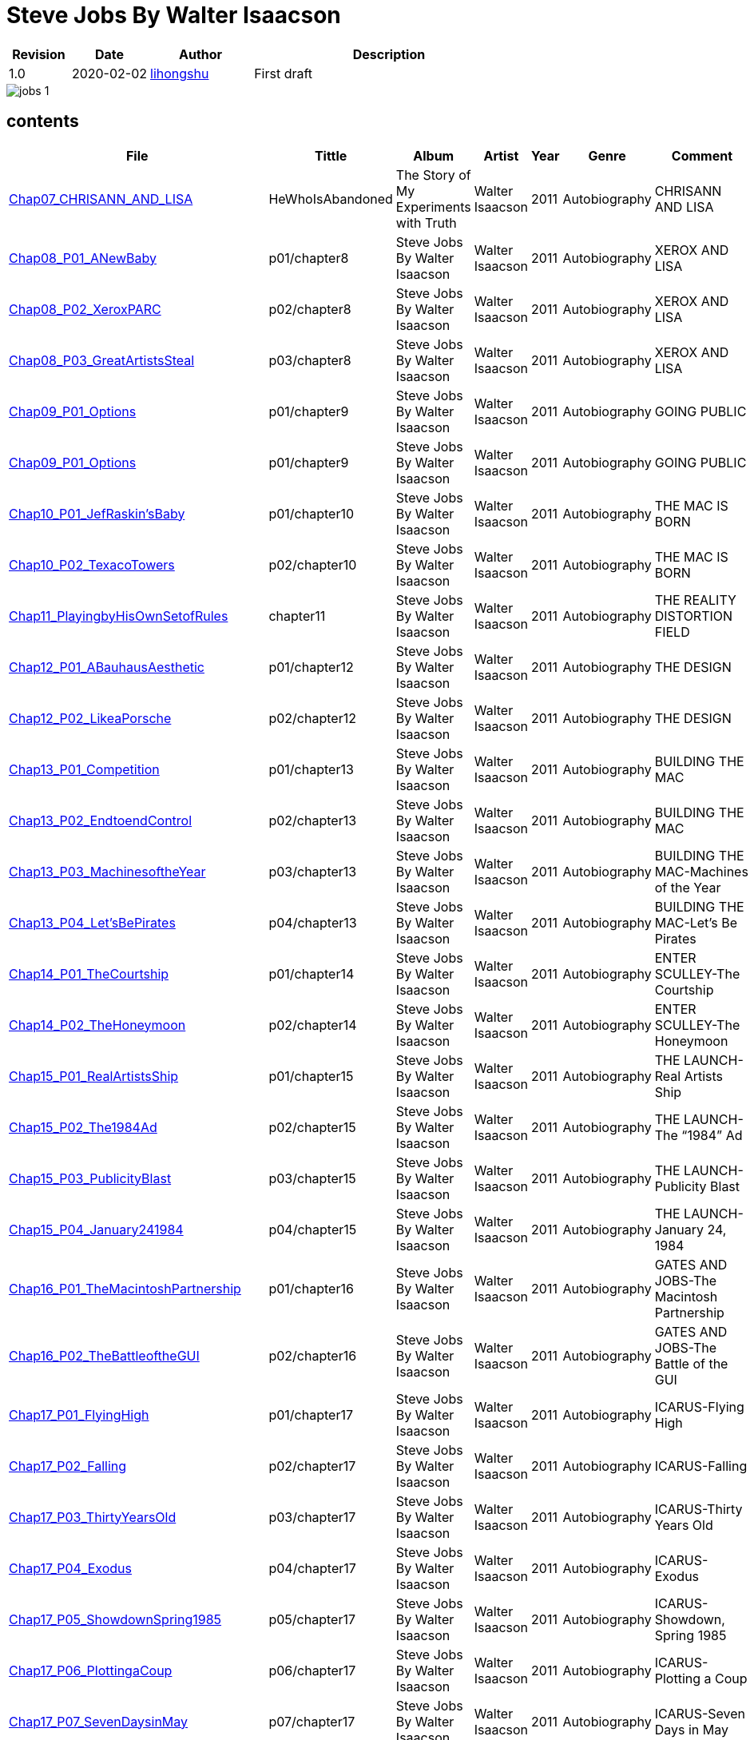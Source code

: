 = Steve Jobs By Walter Isaacson

[options="header",cols="<12%,^15%,<20%,<53%"]
|====    
| Revision | Date       | Author                                        | Description
| 1.0      | 2020-02-02 | mailto:lihongshu1634@hotmail.com[lihongshu]   | First draft
|====


image::inserts/pictures/jobs-1.jpg[align="center", scaledwidth="100%"]


== contents

[options="header",cols="10%,^10%,<20%,<30%,<5%,<10%,<40%"]
|====    
| File
| Tittle
| Album   
| Artist        
| Year      
| Genre 
| Comment

| link:Chap07_CHRISANN_AND_LISA_HeWhoIsAbandoned/Chap07_CHRISANN_AND_LISA_HeWhoIsAbandoned.mp3[Chap07_CHRISANN_AND_LISA]
| HeWhoIsAbandoned
| The Story of My Experiments with Truth
| Walter Isaacson      
| 2011 
| Autobiography
| CHRISANN AND LISA


| link:Chap08_XEROX_AND_LISA_GraphicalUserInterfaces/Chap08_P01_ANewBaby.mp3[Chap08_P01_ANewBaby]
| p01/chapter8
| Steve Jobs By Walter Isaacson
| Walter Isaacson      
| 2011 
| Autobiography
| XEROX AND LISA


| link:Chap08_XEROX_AND_LISA_GraphicalUserInterfaces/Chap08_P02_XeroxPARC.mp3[Chap08_P02_XeroxPARC]
| p02/chapter8
| Steve Jobs By Walter Isaacson
| Walter Isaacson      
| 2011 
| Autobiography
| XEROX AND LISA


| link:Chap08_XEROX_AND_LISA_GraphicalUserInterfaces/Chap08_P03_GreatArtistsSteal.mp3[Chap08_P03_GreatArtistsSteal]
| p03/chapter8
| Steve Jobs By Walter Isaacson
| Walter Isaacson      
| 2011 
| Autobiography
| XEROX AND LISA


| link:Chap09_GOING_PUBLIC_AManofWealthandFame/Chap09_P01_Options.mp3[Chap09_P01_Options]
| p01/chapter9
| Steve Jobs By Walter Isaacson
| Walter Isaacson      
| 2011 
| Autobiography
| GOING PUBLIC

| link:Chap09_GOING_PUBLIC_AManofWealthandFame/Chap09_P02_BabyYou’reaRichMan.mp3[Chap09_P01_Options]
| p01/chapter9
| Steve Jobs By Walter Isaacson
| Walter Isaacson      
| 2011 
| Autobiography
| GOING PUBLIC


| link:Chap10_THE_MAC_IS_BORN_YouSayYouWantaRevolution/Chap10_P01_JefRaskin’sBaby.mp3[Chap10_P01_JefRaskin’sBaby]
| p01/chapter10
| Steve Jobs By Walter Isaacson
| Walter Isaacson      
| 2011 
| Autobiography
| THE MAC IS BORN


| link:Chap10_THE_MAC_IS_BORN_YouSayYouWantaRevolution/Chap10_P02_TexacoTowers.mp3[Chap10_P02_TexacoTowers]
| p02/chapter10
| Steve Jobs By Walter Isaacson
| Walter Isaacson      
| 2011 
| Autobiography
| THE MAC IS BORN


| link:Chap11_THE_REALITY_DISTORTION_FIELD_PlayingbyHisOwnSetofRules/Chap11_PlayingbyHisOwnSetofRules.mp3[Chap11_PlayingbyHisOwnSetofRules]
| chapter11
| Steve Jobs By Walter Isaacson
| Walter Isaacson      
| 2011 
| Autobiography
| THE REALITY DISTORTION FIELD


| link:Chap12_THE_DESIGN_RealArtistsSimplify/Chap12_P01_ABauhausAesthetic.mp3[Chap12_P01_ABauhausAesthetic]
| p01/chapter12
| Steve Jobs By Walter Isaacson
| Walter Isaacson      
| 2011 
| Autobiography
| THE DESIGN


| link:Chap12_THE_DESIGN_RealArtistsSimplify/Chap12_P02_LikeaPorsche.mp3[Chap12_P02_LikeaPorsche]
| p02/chapter12
| Steve Jobs By Walter Isaacson
| Walter Isaacson      
| 2011 
| Autobiography
| THE DESIGN


| link:Chap13_BUILDING_THE_MAC/Chap13_P01_Competition.mp3[Chap13_P01_Competition]
| p01/chapter13
| Steve Jobs By Walter Isaacson
| Walter Isaacson      
| 2011 
| Autobiography
| BUILDING THE MAC


| link:Chap13_BUILDING_THE_MAC/Chap13_P02_EndtoendControl.mp3[Chap13_P02_EndtoendControl]
| p02/chapter13
| Steve Jobs By Walter Isaacson
| Walter Isaacson      
| 2011 
| Autobiography
| BUILDING THE MAC


| link:Chap13_BUILDING_THE_MAC/Chap13_P03_MachinesoftheYear.mp3[Chap13_P03_MachinesoftheYear]
| p03/chapter13
| Steve Jobs By Walter Isaacson
| Walter Isaacson      
| 2011 
| Autobiography
| BUILDING THE MAC-Machines of the Year


| link:Chap13_BUILDING_THE_MAC/Chap13_P04_Let’sBePirates.mp3[Chap13_P04_Let’sBePirates]
| p04/chapter13
| Steve Jobs By Walter Isaacson
| Walter Isaacson      
| 2011 
| Autobiography
| BUILDING THE MAC-Let’s Be Pirates


| link:Chap14_ENTER_SCULLEY_ThePepsiChallenge/Chap14_P01_TheCourtship.mp3[Chap14_P01_TheCourtship]
| p01/chapter14
| Steve Jobs By Walter Isaacson
| Walter Isaacson      
| 2011 
| Autobiography
| ENTER SCULLEY-The Courtship


| link:Chap14_ENTER_SCULLEY_ThePepsiChallenge/Chap14_P02_TheHoneymoon.mp3[Chap14_P02_TheHoneymoon]
| p02/chapter14
| Steve Jobs By Walter Isaacson
| Walter Isaacson      
| 2011 
| Autobiography
| ENTER SCULLEY-The Honeymoon


| link:Chap15_THE_LAUNCH_ADentintheUniverse/Chap15_P01_RealArtistsShip.mp3[Chap15_P01_RealArtistsShip]
| p01/chapter15
| Steve Jobs By Walter Isaacson
| Walter Isaacson      
| 2011 
| Autobiography
| THE LAUNCH-Real Artists Ship


| link:Chap15_THE_LAUNCH_ADentintheUniverse/Chap15_P02_The1984Ad.mp3[Chap15_P02_The1984Ad]
| p02/chapter15
| Steve Jobs By Walter Isaacson
| Walter Isaacson      
| 2011 
| Autobiography
| THE LAUNCH-The “1984” Ad


| link:Chap15_THE_LAUNCH_ADentintheUniverse/Chap15_P03_PublicityBlast.mp3[Chap15_P03_PublicityBlast]
| p03/chapter15
| Steve Jobs By Walter Isaacson
| Walter Isaacson      
| 2011 
| Autobiography
| THE LAUNCH-Publicity Blast


| link:Chap15_THE_LAUNCH_ADentintheUniverse/Chap15_P04_January241984.mp3[Chap15_P04_January241984]
| p04/chapter15
| Steve Jobs By Walter Isaacson
| Walter Isaacson      
| 2011 
| Autobiography
| THE LAUNCH-January 24, 1984


| link:Chap16_GATES_AND_JOBS_WhenOrbitsIntersect/Chap16_P01_TheMacintoshPartnership.mp3[Chap16_P01_TheMacintoshPartnership]
| p01/chapter16
| Steve Jobs By Walter Isaacson
| Walter Isaacson      
| 2011 
| Autobiography
| GATES AND JOBS-The Macintosh Partnership


| link:Chap16_GATES_AND_JOBS_WhenOrbitsIntersect/Chap16_P02_TheBattleoftheGUI.mp3[Chap16_P02_TheBattleoftheGUI]
| p02/chapter16
| Steve Jobs By Walter Isaacson
| Walter Isaacson      
| 2011 
| Autobiography
| GATES AND JOBS-The Battle of the GUI


| link:Chap17_ICARUS_WhatGoesUp/Chap17_P01_FlyingHigh.mp3[Chap17_P01_FlyingHigh]
| p01/chapter17
| Steve Jobs By Walter Isaacson
| Walter Isaacson      
| 2011 
| Autobiography
| ICARUS-Flying High


| link:Chap17_ICARUS_WhatGoesUp/Chap17_P02_Falling.mp3[Chap17_P02_Falling]
| p02/chapter17
| Steve Jobs By Walter Isaacson
| Walter Isaacson      
| 2011 
| Autobiography
| ICARUS-Falling


| link:Chap17_ICARUS_WhatGoesUp/Chap17_P03_ThirtyYearsOld.mp3[Chap17_P03_ThirtyYearsOld]
| p03/chapter17
| Steve Jobs By Walter Isaacson
| Walter Isaacson      
| 2011 
| Autobiography
| ICARUS-Thirty Years Old


| link:Chap17_ICARUS_WhatGoesUp/Chap17_P04_Exodus.mp3[Chap17_P04_Exodus]
| p04/chapter17
| Steve Jobs By Walter Isaacson
| Walter Isaacson      
| 2011 
| Autobiography
| ICARUS-Exodus


| link:Chap17_ICARUS_WhatGoesUp/Chap17_P05_ShowdownSpring1985.mp3[Chap17_P05_ShowdownSpring1985]
| p05/chapter17
| Steve Jobs By Walter Isaacson
| Walter Isaacson      
| 2011 
| Autobiography
| ICARUS-Showdown, Spring 1985


| link:Chap17_ICARUS_WhatGoesUp/Chap17_P06_PlottingaCoup.mp3[Chap17_P06_PlottingaCoup]
| p06/chapter17
| Steve Jobs By Walter Isaacson
| Walter Isaacson      
| 2011 
| Autobiography
| ICARUS-Plotting a Coup


| link:Chap17_ICARUS_WhatGoesUp/Chap17_P07_SevenDaysinMay.mp3[Chap17_P07_SevenDaysinMay]
| p07/chapter17
| Steve Jobs By Walter Isaacson
| Walter Isaacson      
| 2011 
| Autobiography
| ICARUS-Seven Days in May


| link:Chap17_ICARUS_WhatGoesUp/Chap17_P08_LikeaRollingStone.mp3[Chap17_P08_LikeaRollingStone]
| p08/chapter17
| Steve Jobs By Walter Isaacson
| Walter Isaacson      
| 2011 
| Autobiography
| ICARUS-Like a Rolling Stone


| link:Chap18_NeXT_PrometheusUnbound/Chap18_P01_ThePiratesAbandonShip.mp3[Chap18_P01_ThePiratesAbandonShip]
| p01/chapter18
| Steve Jobs By Walter Isaacson
| Walter Isaacson      
| 2011 
| Autobiography
| NeXT-The Pirates Abandon Ship


| link:Chap18_NeXT_PrometheusUnbound/Chap18_P02_ToBeonYourOwn.mp3[Chap18_P02_ToBeonYourOwn]
| p02/chapter18
| Steve Jobs By Walter Isaacson
| Walter Isaacson      
| 2011 
| Autobiography
| NeXT-To Be on Your Own


| link:Chap18_NeXT_PrometheusUnbound/Chap18_P03_TheComputer.mp3[Chap18_P03_TheComputer]
| p03/chapter18
| Steve Jobs By Walter Isaacson
| Walter Isaacson      
| 2011 
| Autobiography
| NeXT-The Computer


| link:Chap18_NeXT_PrometheusUnbound/Chap18_P04_PerottotheRescue.mp3[Chap18_P04_PerottotheRescue]
| p04/chapter18
| Steve Jobs By Walter Isaacson
| Walter Isaacson      
| 2011 
| Autobiography
| NeXT-Perot to the Rescue


| link:Chap18_NeXT_PrometheusUnbound/Chap18_P05_GatesandNeXT.mp3[Chap18_P05_GatesandNeXT]
| p05/chapter18
| Steve Jobs By Walter Isaacson
| Walter Isaacson      
| 2011 
| Autobiography
| NeXT-Gates and NeXT


| link:Chap18_NeXT_PrometheusUnbound/Chap18_P06_IBM.mp3[Chap18_P06_IBM]
| p06/chapter18
| Steve Jobs By Walter Isaacson
| Walter Isaacson      
| 2011 
| Autobiography
| NeXT-IBM

| link:Chap18_NeXT_PrometheusUnbound/Chap18_P07_TheLaunchOctober1988.mp3[Chap18_P07_TheLaunchOctober1988]
| p07/chapter18
| Steve Jobs By Walter Isaacson
| Walter Isaacson      
| 2011 
| Autobiography
| NeXT-The Launch, October 1988


| link:Chap19_PIXAR_TechnologyMeetsArt/Chap19_P01_Lucasfilm’sComputerDivision.mp3[Chap19_P01_Lucasfilm’sComputerDivision]
| p01/chapter19
| Steve Jobs By Walter Isaacson
| Walter Isaacson      
| 2011 
| Autobiography
| PIXAR-Lucasfilm’s Computer Division


| link:Chap19_PIXAR_TechnologyMeetsArt/Chap19_P02_Animation.mp3[Chap19_P02_Animation]
| p02/chapter19
| Steve Jobs By Walter Isaacson
| Walter Isaacson      
| 2011 
| Autobiography
| PIXAR-Animation


| link:Chap19_PIXAR_TechnologyMeetsArt/Chap19_P03_TinToy.mp3[Chap19_P03_TinToy]
| p03/chapter19
| Steve Jobs By Walter Isaacson
| Walter Isaacson      
| 2011 
| Autobiography
| PIXAR-Tin Toy


| link:Chap20_A_REGULA_RGUY_LoveIsJustaFourLetterWord/Chap20_P01_JoanBaez.mp3[Chap20_P01_JoanBaez]
| p01/chapter20
| Steve Jobs By Walter Isaacson
| Walter Isaacson      
| 2011 
| Autobiography
| A REGULAR GUY-Joan Baez


| link:Chap20_A_REGULA_RGUY_LoveIsJustaFourLetterWord/Chap20_P02_FindingJoanneandMona.mp3[Chap20_P02_FindingJoanneandMona]
| p02/chapter20
| Steve Jobs By Walter Isaacson
| Walter Isaacson      
| 2011 
| Autobiography
| A REGULAR GUY-Finding Joanne and Mona


| link:Chap20_A_REGULA_RGUY_LoveIsJustaFourLetterWord/Chap20_P03_TheLostFather.mp3[Chap20_P03_TheLostFather]
| p03/chapter20
| Steve Jobs By Walter Isaacson
| Walter Isaacson      
| 2011 
| Autobiography
| A REGULAR GUY-The Lost Father


| link:Chap20_A_REGULA_RGUY_LoveIsJustaFourLetterWord/Chap20_P04_Lisa.mp3[Chap20_P04_Lisa]
| p04/chapter20
| Steve Jobs By Walter Isaacson
| Walter Isaacson      
| 2011 
| Autobiography
| A REGULAR GUY-Lisa


| link:Chap20_A_REGULA_RGUY_LoveIsJustaFourLetterWord/Chap20_P05_TheRomantic.mp3[Chap20_P05_TheRomantic]
| p05/chapter20
| Steve Jobs By Walter Isaacson
| Walter Isaacson      
| 2011 
| Autobiography
| A REGULAR GUY-The Romantic


| link:Chap21_FAMILYMAN_AtHomewiththeJobsClan/Chap21_P01_LaurenePowell.mp3[Chap21_P01_LaurenePowell]
| p01/chapter21
| Steve Jobs By Walter Isaacson
| Walter Isaacson      
| 2011 
| Autobiography
| FAMILY MAN-Laurene Powell


| link:Chap21_FAMILYMAN_AtHomewiththeJobsClan/Chap21_P02_TheWedding_March_18_1991.mp3[Chap21_P02_TheWedding_March_18_1991]
| p02/chapter21
| Steve Jobs By Walter Isaacson
| Walter Isaacson      
| 2011 
| Autobiography
| FAMILY MAN-The Wedding, March 18, 1991


| link:Chap21_FAMILYMAN_AtHomewiththeJobsClan/Chap21_P03_AFamilyHome.mp3[Chap21_P03_AFamilyHome]
| p03/chapter21
| Steve Jobs By Walter Isaacson
| Walter Isaacson      
| 2011 
| Autobiography
| FAMILY MAN-A Family Home


| link:Chap21_FAMILYMAN_AtHomewiththeJobsClan/Chap21_P04_LisaMovesIn.mp3[Chap21_P04_LisaMovesIn]
| p04/chapter21
| Steve Jobs By Walter Isaacson
| Walter Isaacson      
| 2011 
| Autobiography
| FAMILY MAN-Lisa Moves In


| link:Chap21_FAMILYMAN_AtHomewiththeJobsClan/Chap21_P05_Children.mp3[Chap21_P05_Children]
| p05/chapter21
| Steve Jobs By Walter Isaacson
| Walter Isaacson      
| 2011 
| Autobiography
| FAMILY MAN-Children


| link:Chap22_TOY_STORY_BuzzandWoodytotheRescue/Chap22_P01_JeffreyKatzenberg.mp3[Chap22_P01_JeffreyKatzenberg]
| p01/chapter22
| Steve Jobs By Walter Isaacson
| Walter Isaacson      
| 2011 
| Autobiography
| TOY STORY-Jeffrey Katzenberg


| link:Chap22_TOY_STORY_BuzzandWoodytotheRescue/Chap22_P02_Cut.mp3[Chap22_P02_Cut]
| p02/chapter22
| Steve Jobs By Walter Isaacson
| Walter Isaacson      
| 2011 
| Autobiography
| TOY STORY-Cut


| link:Chap22_TOY_STORY_BuzzandWoodytotheRescue/Chap22_P03_ToInfinity.mp3[Chap22_P03_ToInfinity]
| p03/chapter22
| Steve Jobs By Walter Isaacson
| Walter Isaacson      
| 2011 
| Autobiography
| TOY STORY-To Infinity


| link:Chap23_THE_SECOND_COMING_WhatRoughBeastItsHourComeRoundatLast/Chap23_P01_ThingsFallApart.mp3[Chap23_P01_ThingsFallApart]
| p01/chapter23
| Steve Jobs By Walter Isaacson
| Walter Isaacson      
| 2011 
| Autobiography
| THE SECOND COMING-Things Fall Apart



| link:Chap23_THE_SECOND_COMING_WhatRoughBeastItsHourComeRoundatLast/Chap23_P02_AppleFalling.mp3[Chap23_P02_AppleFalling]
| p02/chapter23
| Steve Jobs By Walter Isaacson
| Walter Isaacson      
| 2011 
| Autobiography
| THE SECOND COMING-Apple Falling


| link:Chap23_THE_SECOND_COMING_WhatRoughBeastItsHourComeRoundatLast/Chap23_P03_SlouchingtowardCupertino.mp3[Chap23_P03_SlouchingtowardCupertino]
| p03/chapter23
| Steve Jobs By Walter Isaacson
| Walter Isaacson      
| 2011 
| Autobiography
| THE SECOND COMING-Slouching toward Cupertino


| link:Chap24_THE_RESTORATION_TheLoserNowWillBeLatertoWin/Chap24_P01_HoveringBackstage.mp3[Chap24_P01_HoveringBackstage]
| p01/chapter24
| Steve Jobs By Walter Isaacson
| Walter Isaacson      
| 2011 
| Autobiography
| THE RESTORATION-Hovering Backstage

| link:Chap24_THE_RESTORATION_TheLoserNowWillBeLatertoWin/Chap24_P02_ExitPursuedbyaBear.mp3[Chap24_P02_ExitPursuedbyaBear]
| p02/chapter24
| Steve Jobs By Walter Isaacson
| Walter Isaacson      
| 2011 
| Autobiography
| THE RESTORATION-Exit, Pursued by a Bear


| link:Chap24_THE_RESTORATION_TheLoserNowWillBeLatertoWin/Chap24_P03_MacworldBostonAugust1997.mp3[Chap24_P03_MacworldBostonAugust1997]
| p03/chapter24
| Steve Jobs By Walter Isaacson
| Walter Isaacson      
| 2011 
| Autobiography
| THE RESTORATION-Macworld Boston, August 1997


| link:Chap24_THE_RESTORATION_TheLoserNowWillBeLatertoWin/Chap24_P04_TheMicrosoftPact.mp3[Chap24_P04_TheMicrosoftPact]
| p04/chapter24
| Steve Jobs By Walter Isaacson
| Walter Isaacson      
| 2011 
| Autobiography
| THE RESTORATION-The Microsoft Pact






|====


=== CHAPTER 06 THE APPLE II

* An Integrated Package

audio::Chap06_THEAPPLEII-DawnofaNewAge/Chap06_P01_AnIntegratedPackage.mp3[Chap06_P01_AnIntegratedPackage]

* Mike Markkula

audio::Chap06_THEAPPLEII-DawnofaNewAge/Chap06_P02_MikeMarkkula.mp3[Chap06_P02_MikeMarkkula]


=== CHAPTER 07 CHRISANN AND LISA

* He Who Is Abandoned . . .

audio::Chap07_CHRISANN_AND_LISA_HeWhoIsAbandoned/Chap07_CHRISANN_AND_LISA_HeWhoIsAbandoned.mp3[Chap07_CHRISANN_AND_LISA]

=== CHAPTER 09 GOING PUBLIC



== pdf version


link:SteveJobs_by_Walter_Isaacson_En.pdf[SteveJobs_by_Walter_Isaacson_En]


